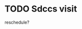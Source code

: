 #+LAST_MOBILE_CHANGE: 2013-01-10 20:03:10
































* TODO Sdccs visit
  :PROPERTIES:
  :ID:       6cc11f2c-2289-4a42-b231-c4c50845319f
  :END:
reschedule? 
